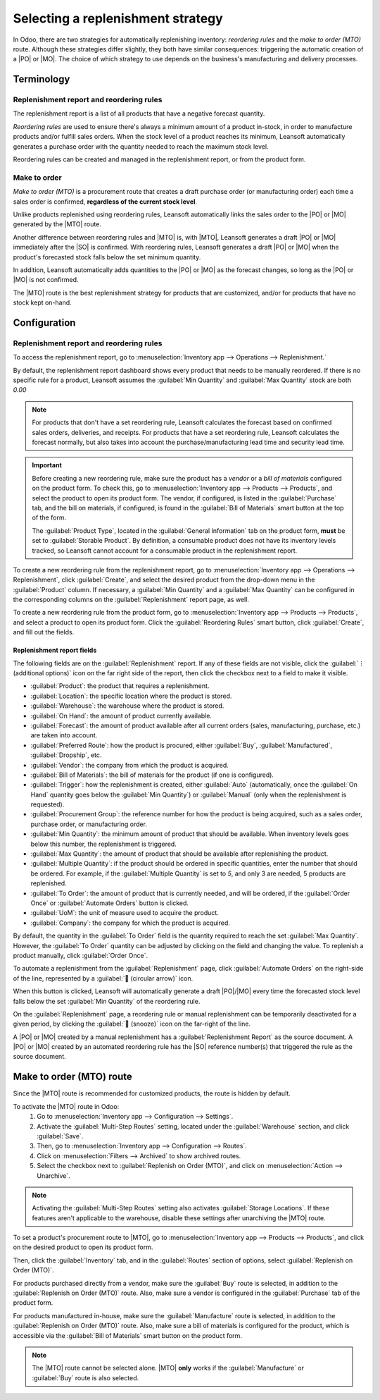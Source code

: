==================================
Selecting a replenishment strategy
==================================

.. |MTO| replace:: :abbr:`MTO (Make to Oder)`
.. |PO| replace:: :abbr:`PO (Purchase Order)`
.. |MO| replace:: :abbr:`MO (Manufacturing Order)`
.. |SO| replace:: :abbr:`SO (Sales Order)`

In Odoo, there are two strategies for automatically replenishing inventory: *reordering rules* and
the *make to order (MTO)* route. Although these strategies differ slightly, they both have similar
consequences: triggering the automatic creation of a |PO| or |MO|. The choice of which strategy to
use depends on the business's manufacturing and delivery processes.

Terminology
===========

Replenishment report and reordering rules
-----------------------------------------

The replenishment report is a list of all products that have a negative forecast quantity.

*Reordering rules* are used to ensure there's always a minimum amount of a product in-stock, in
order to manufacture products and/or fulfill sales orders. When the stock level of a product reaches
its minimum, Leansoft automatically generates a purchase order with the quantity needed to reach the
maximum stock level.

Reordering rules can be created and managed in the replenishment report, or from the product form.

Make to order
-------------

*Make to order (MTO)* is a procurement route that creates a draft purchase order (or manufacturing
order) each time a sales order is confirmed, **regardless of the current stock level**.

Unlike products replenished using reordering rules, Leansoft automatically links the sales order to the
|PO| or |MO| generated by the |MTO| route.

Another difference between reordering rules and |MTO| is, with |MTO|, Leansoft generates a draft |PO| or
|MO| immediately after the |SO| is confirmed. With reordering rules, Leansoft generates a draft |PO| or
|MO| when the product's forecasted stock falls below the set minimum quantity.

In addition, Leansoft automatically adds quantities to the |PO| or |MO| as the forecast changes, so long
as the |PO| or |MO| is not confirmed.

The |MTO| route is the best replenishment strategy for products that are customized, and/or for
products that have no stock kept on-hand.


Configuration
=============

Replenishment report and reordering rules
-----------------------------------------

To access the replenishment report, go to :menuselection:`Inventory app --> Operations -->
Replenishment.`

By default, the replenishment report dashboard shows every product that needs to be manually
reordered. If there is no specific rule for a product, Leansoft assumes the :guilabel:`Min Quantity` and
:guilabel:`Max Quantity` stock are both `0.00`

.. note::
   For products that don't have a set reordering rule, Leansoft calculates the forecast based on
   confirmed sales orders, deliveries, and receipts. For products that have a set reordering rule,
   Leansoft calculates the forecast normally, but also takes into account the purchase/manufacturing
   lead time and security lead time.

.. important::
   Before creating a new reordering rule, make sure the product has a *vendor* or a *bill of
   materials* configured on the product form. To check this, go to :menuselection:`Inventory app
   --> Products --> Products`, and select the product to open its product form. The vendor, if
   configured, is listed in the :guilabel:`Purchase` tab, and the bill on materials, if configured,
   is found in the :guilabel:`Bill of Materials` smart button at the top of the form.

   The :guilabel:`Product Type`, located in the :guilabel:`General Information` tab on the product
   form, **must** be set to :guilabel:`Storable Product`. By definition, a consumable product does
   not have its inventory levels tracked, so Leansoft cannot account for a consumable product in the
   replenishment report.

.. image:: strategies/replenishment-report-dashboard.png
   :align: center
   :alt: Replenishment report listing all items needing to be purchased to meet current needs.

To create a new reordering rule from the replenishment report, go to :menuselection:`Inventory app
--> Operations --> Replenishment`, click :guilabel:`Create`, and select the desired product from the
drop-down menu in the :guilabel:`Product` column. If necessary, a :guilabel:`Min Quantity` and a
:guilabel:`Max Quantity` can be configured in the corresponding columns on the
:guilabel:`Replenishment` report page, as well.

To create a new reordering rule from the product form, go to :menuselection:`Inventory app -->
Products --> Products`, and select a product to open its product form. Click the
:guilabel:`Reordering Rules` smart button, click :guilabel:`Create`, and fill out the fields.

Replenishment report fields
~~~~~~~~~~~~~~~~~~~~~~~~~~~

The following fields are on the :guilabel:`Replenishment` report. If any of these fields are not
visible, click the :guilabel:`⋮ (additional options)` icon on the far right side of the report, then
click the checkbox next to a field to make it visible.

- :guilabel:`Product`: the product that requires a replenishment.
- :guilabel:`Location`: the specific location where the product is stored.
- :guilabel:`Warehouse`: the warehouse where the product is stored.
- :guilabel:`On Hand`: the amount of product currently available.
- :guilabel:`Forecast`: the amount of product available after all current orders (sales,
  manufacturing, purchase, etc.) are taken into account.
- :guilabel:`Preferred Route`: how the product is procured, either :guilabel:`Buy`,
  :guilabel:`Manufactured`, :guilabel:`Dropship`, etc.
- :guilabel:`Vendor`: the company from which the product is acquired.
- :guilabel:`Bill of Materials`: the bill of materials for the product (if one is configured).
- :guilabel:`Trigger`: how the replenishment is created, either :guilabel:`Auto` (automatically,
  once the :guilabel:`On Hand` quantity goes below the :guilabel:`Min Quantity`) or
  :guilabel:`Manual` (only when the replenishment is requested).
- :guilabel:`Procurement Group`: the reference number for how the product is being acquired, such as
  a sales order, purchase order, or manufacturing order.
- :guilabel:`Min Quantity`: the minimum amount of product that should be available. When inventory
  levels goes below this number, the replenishment is triggered.
- :guilabel:`Max Quantity`: the amount of product that should be available after replenishing the
  product.
- :guilabel:`Multiple Quantity`: if the product should be ordered in specific quantities, enter the
  number that should be ordered. For example, if the :guilabel:`Multiple Quantity` is set to `5`,
  and only 3 are needed, 5 products are replenished.
- :guilabel:`To Order`: the amount of product that is currently needed, and will be ordered, if the
  :guilabel:`Order Once` or :guilabel:`Automate Orders` button is clicked.
- :guilabel:`UoM`: the unit of measure used to acquire the product.
- :guilabel:`Company`: the company for which the product is acquired.

By default, the quantity in the :guilabel:`To Order` field is the quantity required to reach the set
:guilabel:`Max Quantity`. However, the :guilabel:`To Order` quantity can be adjusted by clicking on
the field and changing the value. To replenish a product manually, click :guilabel:`Order Once`.

To automate a replenishment from the :guilabel:`Replenishment` page, click :guilabel:`Automate
Orders` on the right-side of the line, represented by a :guilabel:`🔄 (circular arrow)` icon.

When this button is clicked, Leansoft will automatically generate a draft |PO|/|MO| every time the
forecasted stock level falls below the set :guilabel:`Min Quantity` of the reordering rule.

On the :guilabel:`Replenishment` page, a reordering rule or manual replenishment can be temporarily
deactivated for a given period, by clicking the :guilabel:`🔕 (snooze)` icon on the far-right of the
line.

.. image:: strategies/reordering-rule-snooze-settings.png
   :align: center
   :alt: Snooze options to turn off notifications for reordering for a period of time.

A |PO| or |MO| created by a manual replenishment has a :guilabel:`Replenishment Report` as the
source document. A |PO| or |MO| created by an automated reordering rule has the |SO| reference
number(s) that triggered the rule as the source document.

.. image:: strategies/rfq-source-document.png
   :align: center
   :alt: Quote request list shows which quotes are directly from the replenishment report.

Make to order (MTO) route
=========================

Since the |MTO| route is recommended for customized products, the route is hidden by default.

To activate the |MTO| route in Odoo:
 #. Go to :menuselection:`Inventory app --> Configuration  --> Settings`.
 #. Activate the :guilabel:`Multi-Step Routes` setting, located under the :guilabel:`Warehouse`
    section, and click :guilabel:`Save`.
 #. Then, go to :menuselection:`Inventory app --> Configuration  --> Routes`.
 #. Click on :menuselection:`Filters --> Archived` to show archived routes.
 #. Select the checkbox next to :guilabel:`Replenish on Order (MTO)`, and click on
    :menuselection:`Action --> Unarchive`.

.. note::
   Activating the :guilabel:`Multi-Step Routes` setting also activates :guilabel:`Storage
   Locations`. If these features aren't applicable to the warehouse, disable these settings after
   unarchiving the |MTO| route.

To set a product's procurement route to |MTO|, go to :menuselection:`Inventory app --> Products -->
Products`, and click on the desired product to open its product form.

Then, click the :guilabel:`Inventory` tab, and in the :guilabel:`Routes` section of options, select
:guilabel:`Replenish on Order (MTO)`.

For products purchased directly from a vendor, make sure the :guilabel:`Buy` route is selected, in
addition to the :guilabel:`Replenish on Order (MTO)` route. Also, make sure a vendor is configured
in the :guilabel:`Purchase` tab of the product form.

For products manufactured in-house, make sure the :guilabel:`Manufacture` route is selected, in
addition to the :guilabel:`Replenish on Order (MTO)` route. Also, make sure a bill of materials is
configured for the product, which is accessible via the :guilabel:`Bill of Materials` smart button
on the product form.

.. note::
   The |MTO| route cannot be selected alone. |MTO| **only** works if the :guilabel:`Manufacture` or
   :guilabel:`Buy` route is also selected.

.. image:: strategies/acoustic-block-screen-replenish.png
   :align: center
   :alt: Replenish on Order selected on the product form.
